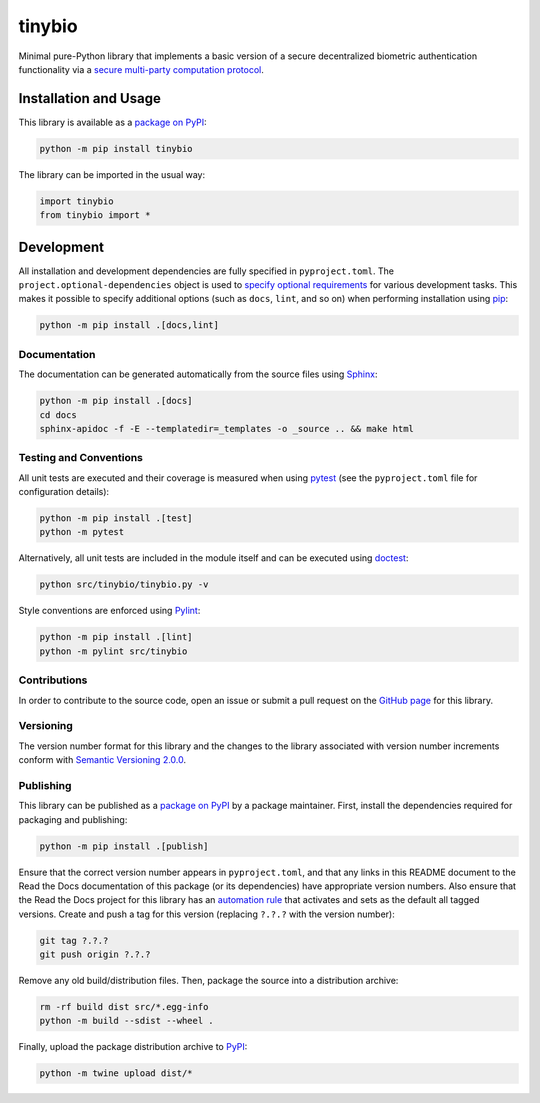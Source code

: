 =======
tinybio
=======

Minimal pure-Python library that implements a basic version of a secure decentralized biometric authentication functionality via a `secure multi-party computation protocol <https://eprint.iacr.org/2023/1740>`__.

|pypi| |readthedocs| |actions|

.. |pypi| image:: https://badge.fury.io/py/tinybio.svg
   :target: https://badge.fury.io/py/tinybio
   :alt: PyPI version and link.

.. |readthedocs| image:: https://readthedocs.org/projects/tinybio/badge/?version=latest
   :target: https://tinybio.readthedocs.io/en/latest/?badge=latest
   :alt: Read the Docs documentation status.

.. |actions| image:: https://github.com/nillion-oss/tinybio/workflows/lint-test-cover-docs/badge.svg
   :target: https://github.com/nillion-oss/tinybio/actions/workflows/lint-test-cover-docs.yml
   :alt: GitHub Actions status.

Installation and Usage
----------------------

This library is available as a `package on PyPI <https://pypi.org/project/tinybio>`__:

.. code-block:: bash

    python -m pip install tinybio

The library can be imported in the usual way:

.. code-block:: python

    import tinybio
    from tinybio import *


Development
-----------
All installation and development dependencies are fully specified in ``pyproject.toml``. The ``project.optional-dependencies`` object is used to `specify optional requirements <https://peps.python.org/pep-0621>`__ for various development tasks. This makes it possible to specify additional options (such as ``docs``, ``lint``, and so on) when performing installation using `pip <https://pypi.org/project/pip>`__:

.. code-block:: bash

    python -m pip install .[docs,lint]

Documentation
^^^^^^^^^^^^^
The documentation can be generated automatically from the source files using `Sphinx <https://www.sphinx-doc.org>`__:

.. code-block:: bash

    python -m pip install .[docs]
    cd docs
    sphinx-apidoc -f -E --templatedir=_templates -o _source .. && make html

Testing and Conventions
^^^^^^^^^^^^^^^^^^^^^^^
All unit tests are executed and their coverage is measured when using `pytest <https://docs.pytest.org>`__ (see the ``pyproject.toml`` file for configuration details):

.. code-block:: bash

    python -m pip install .[test]
    python -m pytest

Alternatively, all unit tests are included in the module itself and can be executed using `doctest <https://docs.python.org/3/library/doctest.html>`__:

.. code-block:: bash

    python src/tinybio/tinybio.py -v

Style conventions are enforced using `Pylint <https://pylint.readthedocs.io>`__:

.. code-block:: bash

    python -m pip install .[lint]
    python -m pylint src/tinybio

Contributions
^^^^^^^^^^^^^
In order to contribute to the source code, open an issue or submit a pull request on the `GitHub page <https://github.com/nillion-oss/tinybio>`__ for this library.

Versioning
^^^^^^^^^^
The version number format for this library and the changes to the library associated with version number increments conform with `Semantic Versioning 2.0.0 <https://semver.org/#semantic-versioning-200>`__.

Publishing
^^^^^^^^^^
This library can be published as a `package on PyPI <https://pypi.org/project/tinybio>`__ by a package maintainer. First, install the dependencies required for packaging and publishing:

.. code-block:: bash

    python -m pip install .[publish]

Ensure that the correct version number appears in ``pyproject.toml``, and that any links in this README document to the Read the Docs documentation of this package (or its dependencies) have appropriate version numbers. Also ensure that the Read the Docs project for this library has an `automation rule <https://docs.readthedocs.io/en/stable/automation-rules.html>`__ that activates and sets as the default all tagged versions. Create and push a tag for this version (replacing ``?.?.?`` with the version number):

.. code-block:: bash

    git tag ?.?.?
    git push origin ?.?.?

Remove any old build/distribution files. Then, package the source into a distribution archive:

.. code-block:: bash

    rm -rf build dist src/*.egg-info
    python -m build --sdist --wheel .

Finally, upload the package distribution archive to `PyPI <https://pypi.org>`__:

.. code-block:: bash

    python -m twine upload dist/*

